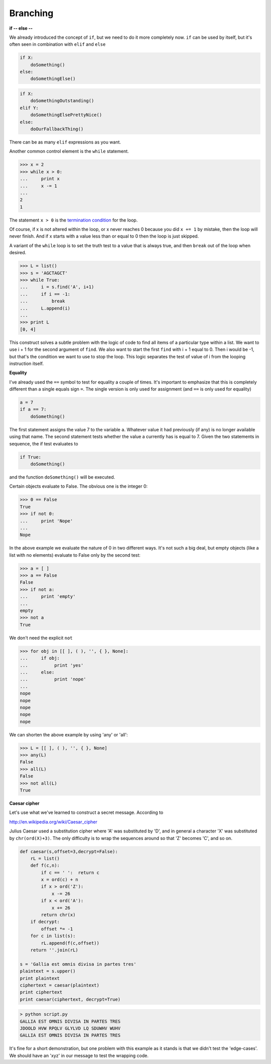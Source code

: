 .. _branching:

#########
Branching
#########

**if -- else --**

We already introduced the concept of ``if``, but we need to do it more completely now.  ``if`` can be used by itself, but it's often seen in combination with ``elif`` and ``else``

.. sourcecode:: python

    if X:
        doSomething()
    else:
        doSomethingElse()

.. sourcecode:: python

    if X:
        doSomethingOutstanding()
    elif Y:
        doSomethingElsePrettyNice()
    else:
        doOurFallbackThing()

There can be as many ``elif`` expressions as you want.

Another common control element is the ``while`` statement.

>>> x = 2
>>> while x > 0:
...     print x
...     x -= 1
... 
2
1

The statement ``x > 0`` is the `termination condition <http://en.wikipedia.org/wiki/Loop_invariant>`_ for the loop.

Of course, if x is not altered within the loop, or x never reaches 0 because you did ``x += 1`` by mistake, then the loop will never finish.  And if x starts with a value less than or equal to 0 then the loop is just skipped.

.. _while-True:

A variant of the ``while`` loop is to set the truth test to a value that is always true, and then ``break`` out of the loop when desired.

>>> L = list()
>>> s = 'AGCTAGCT'
>>> while True:
...     i = s.find('A', i+1)
...     if i == -1:
...         break
...     L.append(i)
... 
>>> print L
[0, 4]

This construct solves a subtle problem with the logic of code to find all items of a particular type within a list.  We want to use i + 1 for the second argument of ``find``.  We also want to start the first ``find`` with i + 1 equal to 0.  Then i would be -1, but that's the condition we want to use to stop the loop.  This logic separates the test of value of i from the looping instruction itself.

**Equality**

I've already used the ``==`` symbol to test for equality a couple of times.  It's important to emphasize that this is completely different than a single equals sign ``=``.  The single version is only used for assignment (and ``==`` is only used for equality)

.. sourcecode:: python

    a = 7
    if a == 7:
        doSomething()

The first statement assigns the value 7 to the variable ``a``.  Whatever value it had previously (if any) is no longer available using that name.  The second statement tests whether the value a currently has is equal to 7.  Given the two statements in sequence, the if test evaluates to

.. sourcecode:: python

    if True:
        doSomething()

and the function ``doSomething()`` will be executed.

Certain objects evaluate to False.  The obvious one is the integer 0:

>>> 0 == False
True
>>> if not 0:
...     print 'Nope'
... 
Nope

In the above example we evaluate the nature of 0 in two different ways.  It's not such a big deal, but empty objects (like a list with no elements) evaluate to False only by the second test:

>>> a = [ ]
>>> a == False
False
>>> if not a:
...     print 'empty'
... 
empty
>>> not a
True

We don't need the explicit ``not``

>>> for obj in [[ ], ( ), '', { }, None]:
...     if obj:
...          print 'yes'
...     else:
...          print 'nope'
... 
nope
nope
nope
nope
nope

We can shorten the above example by using 'any' or 'all':

>>> L = [[ ], ( ), '', { }, None]
>>> any(L)
False
>>> all(L)
False
>>> not all(L)
True

**Caesar cipher**

Let's use what we've learned to construct a secret message.  According to 

http://en.wikipedia.org/wiki/Caesar_cipher

Julius Caesar used a substitution cipher where 'A' was substituted by 'D', and in general a character 'X' was substituted by ``chr(ord(X)+3)``.  The only difficulty is to wrap the sequences around so that 'Z' becomes 'C', and so on.

.. sourcecode:: python


    def caesar(s,offset=3,decrypt=False):
        rL = list()
        def f(c,n):
            if c == ' ':  return c
            x = ord(c) + n
            if x > ord('Z'):
                x -= 26
            if x < ord('A'):
                x += 26
            return chr(x)
        if decrypt:
            offset *= -1
        for c in list(s):
            rL.append(f(c,offset))
        return ''.join(rL)

    s = 'Gallia est omnis divisa in partes tres'
    plaintext = s.upper()
    print plaintext
    ciphertext = caesar(plaintext)
    print ciphertext
    print caesar(ciphertext, decrypt=True)

.. sourcecode:: python

    > python script.py
    GALLIA EST OMNIS DIVISA IN PARTES TRES
    JDOOLD HVW RPQLV GLYLVD LQ SDUWHV WUHV
    GALLIA EST OMNIS DIVISA IN PARTES TRES

It's fine for a short demonstration, but one problem with this example as it stands is that we didn't test the 'edge-cases'.  We should have an 'xyz' in our message to test the wrapping code.
